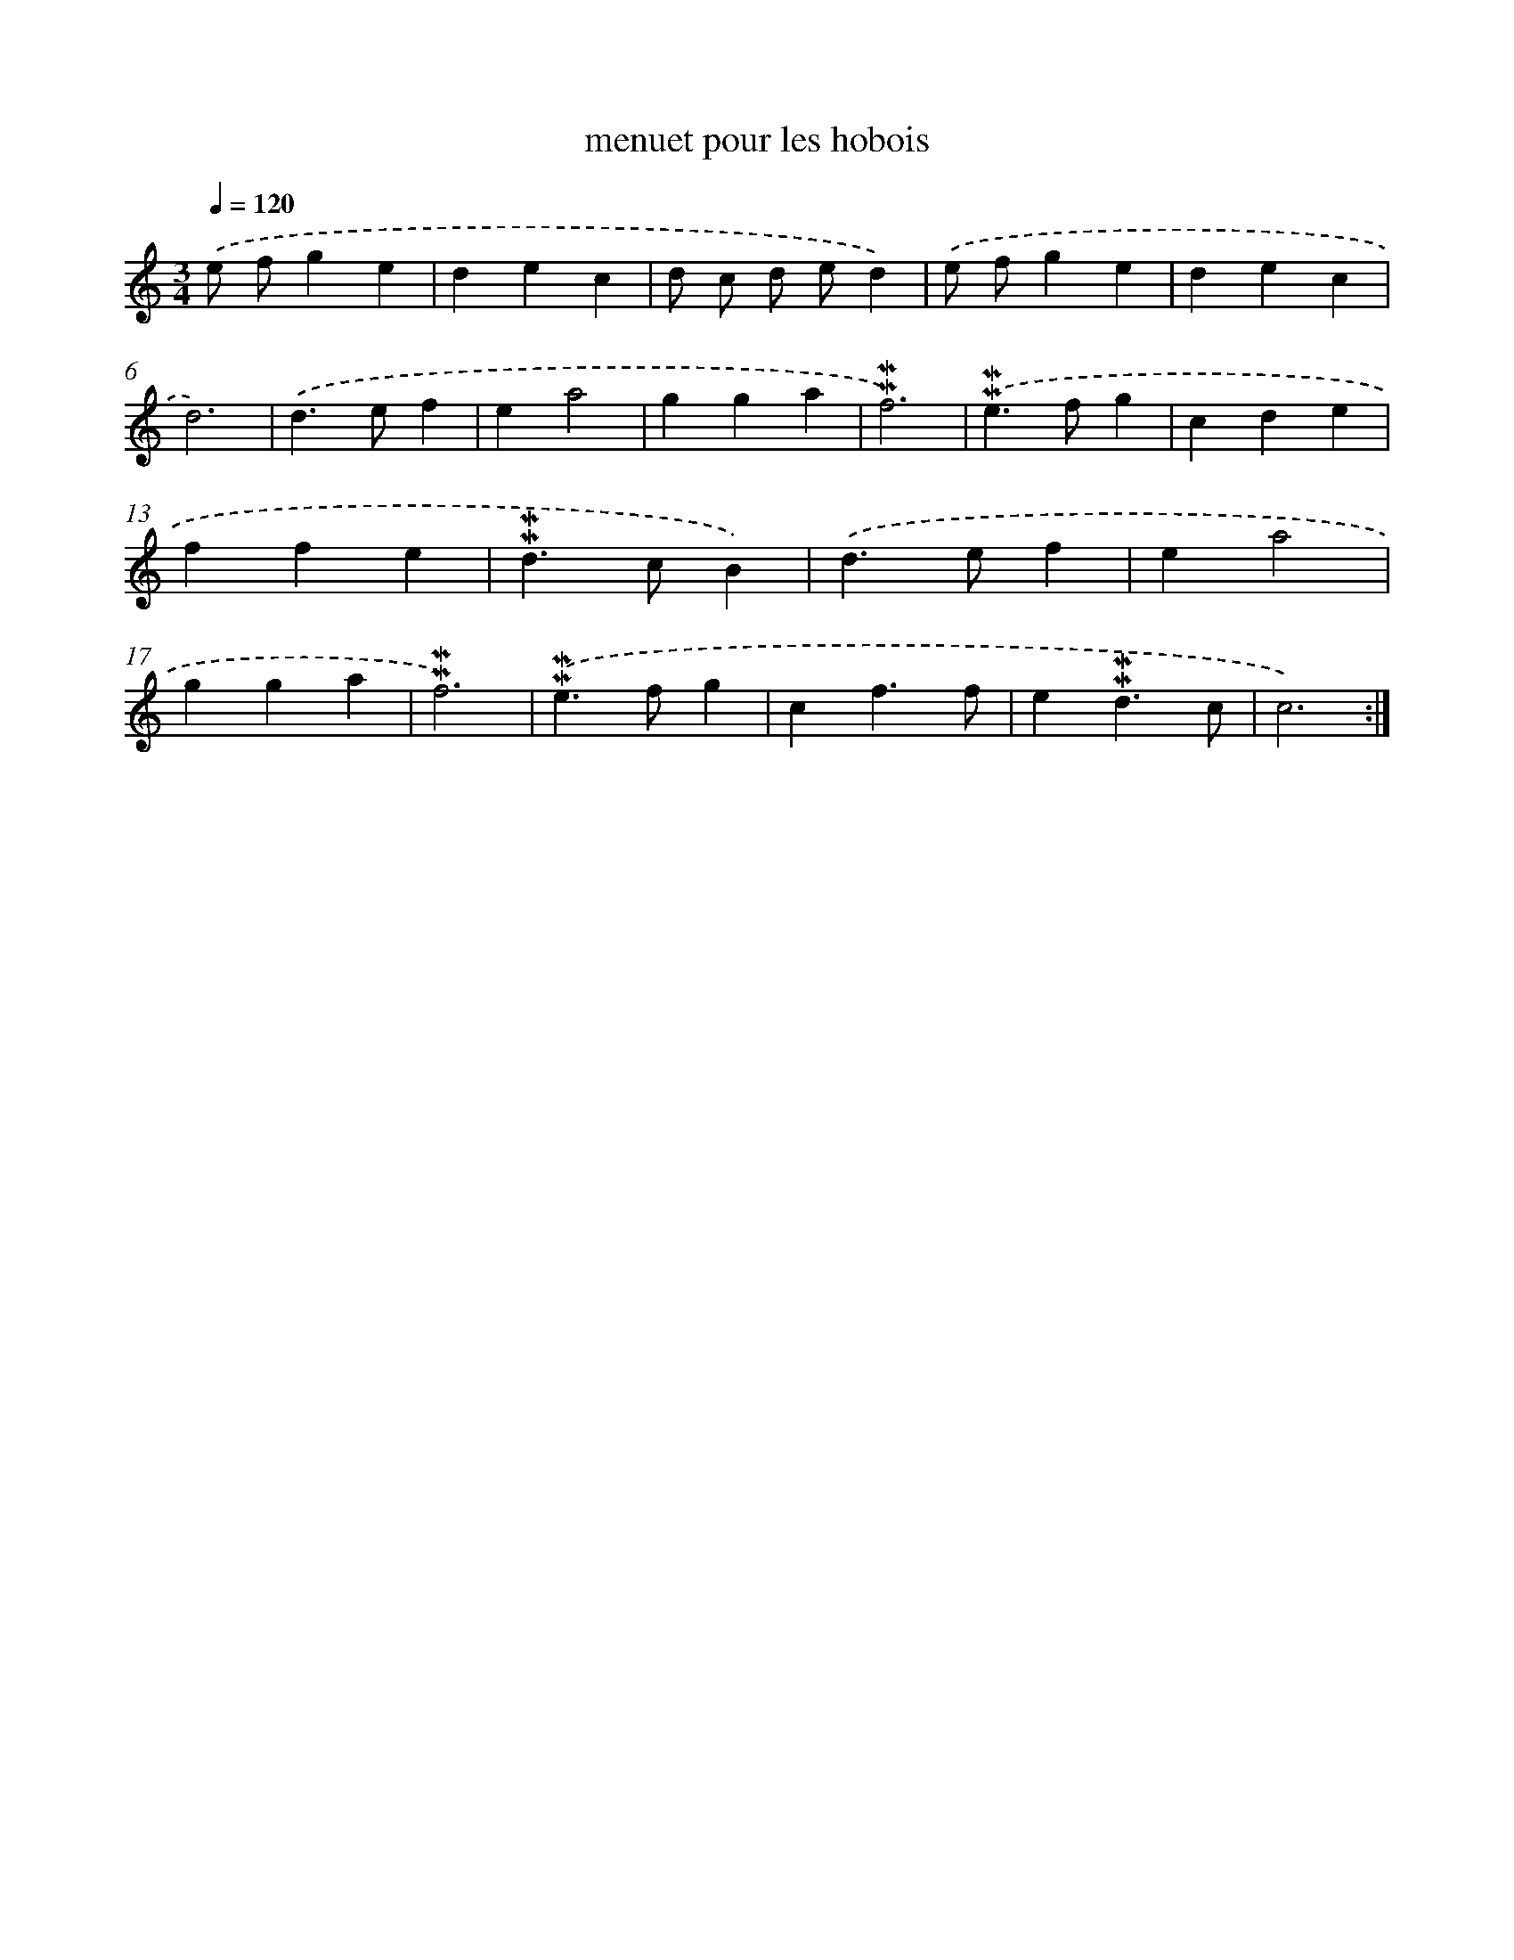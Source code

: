 X: 16949
T: menuet pour les hobois
%%abc-version 2.0
%%abcx-abcm2ps-target-version 5.9.1 (29 Sep 2008)
%%abc-creator hum2abc beta
%%abcx-conversion-date 2018/11/01 14:38:08
%%humdrum-veritas 2375928516
%%humdrum-veritas-data 2526017256
%%continueall 1
%%barnumbers 0
L: 1/4
M: 3/4
Q: 1/4=120
K: C clef=treble
.('e/ f/ge |
dec |
d/ c/ d/ e/d) |
.('e/ f/ge |
dec |
d3) |
.('d>ef |
ea2 |
gga |
!mordent!!mordent!f3) |
.('!mordent!!mordent!e>fg |
cde |
ffe |
!mordent!!mordent!d>cB) |
.('d>ef |
ea2 |
gga |
!mordent!!mordent!f3) |
.('!mordent!!mordent!e>fg |
cf3/f/ |
e!mordent!!mordent!d3/c/ |
c3) :|]
